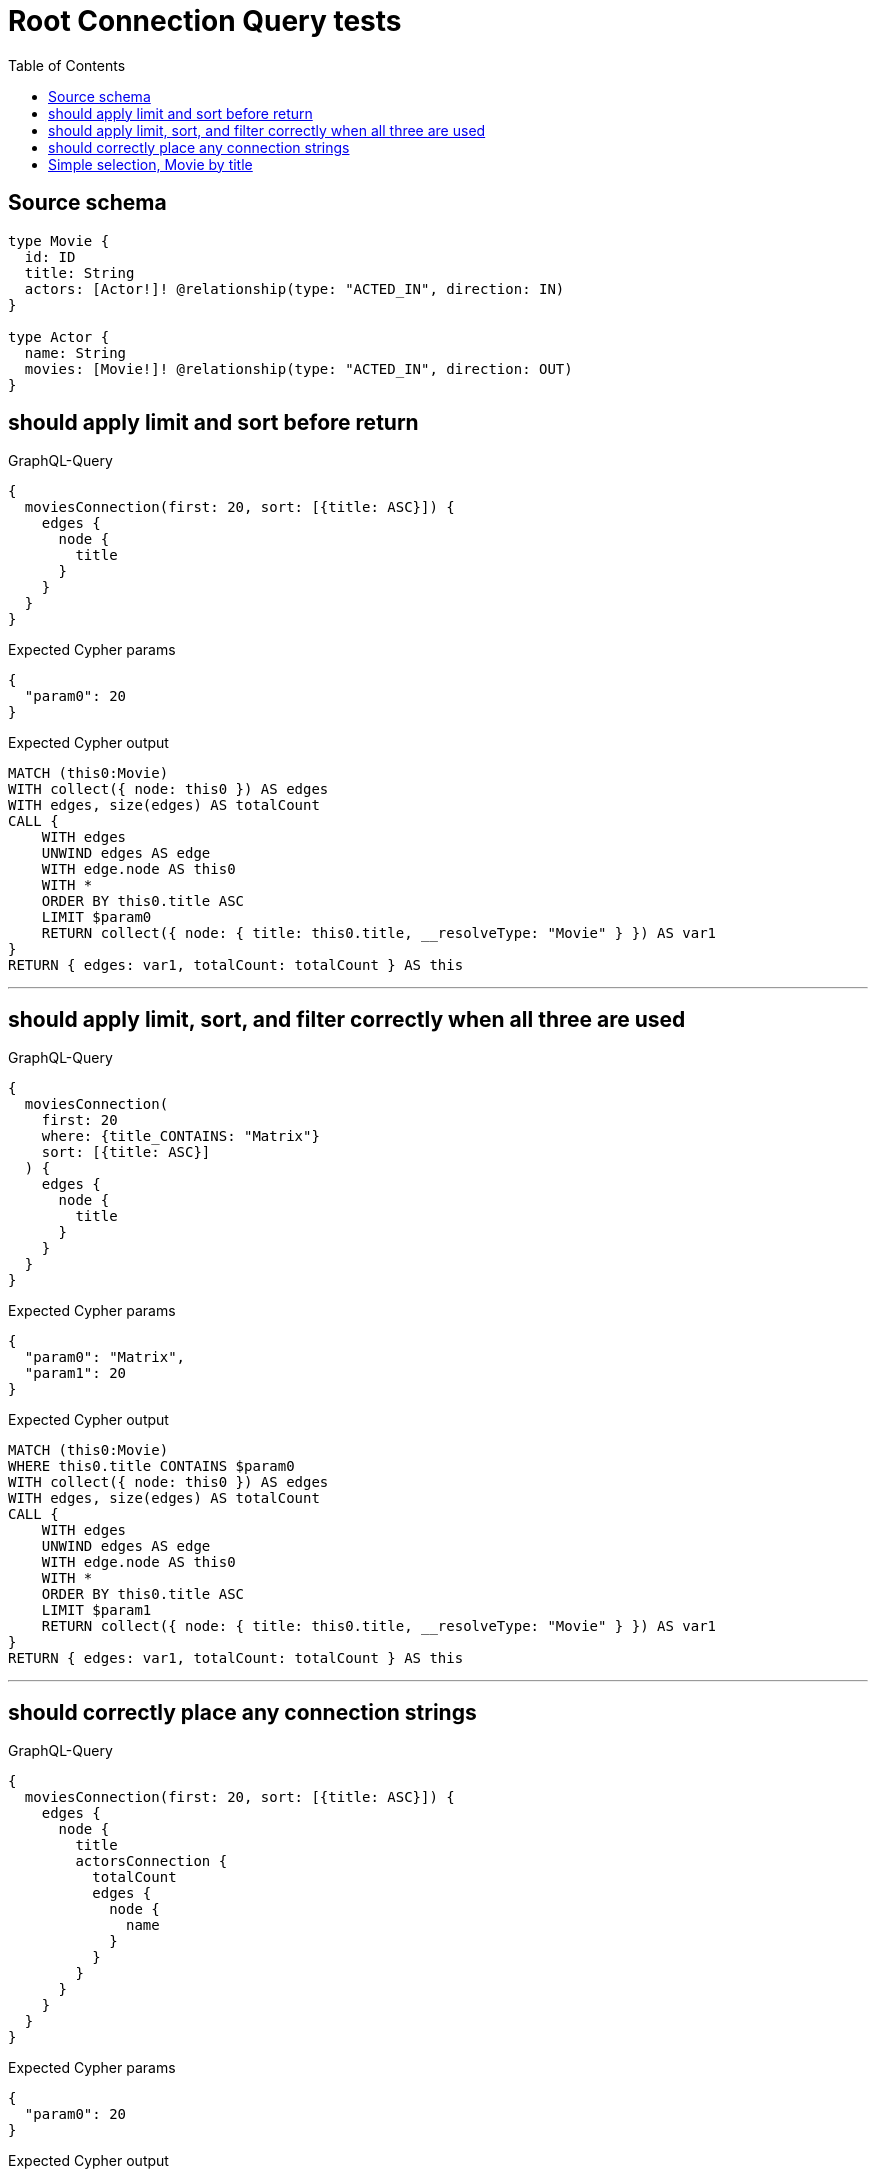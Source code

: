 :toc:

= Root Connection Query tests

== Source schema

[source,graphql,schema=true]
----
type Movie {
  id: ID
  title: String
  actors: [Actor!]! @relationship(type: "ACTED_IN", direction: IN)
}

type Actor {
  name: String
  movies: [Movie!]! @relationship(type: "ACTED_IN", direction: OUT)
}
----
== should apply limit and sort before return

.GraphQL-Query
[source,graphql]
----
{
  moviesConnection(first: 20, sort: [{title: ASC}]) {
    edges {
      node {
        title
      }
    }
  }
}
----

.Expected Cypher params
[source,json]
----
{
  "param0": 20
}
----

.Expected Cypher output
[source,cypher]
----
MATCH (this0:Movie)
WITH collect({ node: this0 }) AS edges
WITH edges, size(edges) AS totalCount
CALL {
    WITH edges
    UNWIND edges AS edge
    WITH edge.node AS this0
    WITH *
    ORDER BY this0.title ASC
    LIMIT $param0
    RETURN collect({ node: { title: this0.title, __resolveType: "Movie" } }) AS var1
}
RETURN { edges: var1, totalCount: totalCount } AS this
----

'''

== should apply limit, sort, and filter correctly when all three are used

.GraphQL-Query
[source,graphql]
----
{
  moviesConnection(
    first: 20
    where: {title_CONTAINS: "Matrix"}
    sort: [{title: ASC}]
  ) {
    edges {
      node {
        title
      }
    }
  }
}
----

.Expected Cypher params
[source,json]
----
{
  "param0": "Matrix",
  "param1": 20
}
----

.Expected Cypher output
[source,cypher]
----
MATCH (this0:Movie)
WHERE this0.title CONTAINS $param0
WITH collect({ node: this0 }) AS edges
WITH edges, size(edges) AS totalCount
CALL {
    WITH edges
    UNWIND edges AS edge
    WITH edge.node AS this0
    WITH *
    ORDER BY this0.title ASC
    LIMIT $param1
    RETURN collect({ node: { title: this0.title, __resolveType: "Movie" } }) AS var1
}
RETURN { edges: var1, totalCount: totalCount } AS this
----

'''

== should correctly place any connection strings

.GraphQL-Query
[source,graphql]
----
{
  moviesConnection(first: 20, sort: [{title: ASC}]) {
    edges {
      node {
        title
        actorsConnection {
          totalCount
          edges {
            node {
              name
            }
          }
        }
      }
    }
  }
}
----

.Expected Cypher params
[source,json]
----
{
  "param0": 20
}
----

.Expected Cypher output
[source,cypher]
----
MATCH (this0:Movie)
WITH collect({ node: this0 }) AS edges
WITH edges, size(edges) AS totalCount
CALL {
    WITH edges
    UNWIND edges AS edge
    WITH edge.node AS this0
    WITH *
    ORDER BY this0.title ASC
    LIMIT $param0
    CALL {
        WITH this0
        MATCH (this0)<-[this1:ACTED_IN]-(this2:Actor)
        WITH collect({ node: this2, relationship: this1 }) AS edges
        WITH edges, size(edges) AS totalCount
        CALL {
            WITH edges
            UNWIND edges AS edge
            WITH edge.node AS this2, edge.relationship AS this1
            RETURN collect({ node: { name: this2.name, __resolveType: "Actor" } }) AS var3
        }
        RETURN { edges: var3, totalCount: totalCount } AS var4
    }
    RETURN collect({ node: { title: this0.title, actorsConnection: var4, __resolveType: "Movie" } }) AS var5
}
RETURN { edges: var5, totalCount: totalCount } AS this
----

'''

== Simple selection, Movie by title

.GraphQL-Query
[source,graphql]
----
{
  moviesConnection(where: {title: "River Runs Through It, A"}) {
    totalCount
    edges {
      node {
        title
      }
    }
  }
}
----

.Expected Cypher params
[source,json]
----
{
  "param0": "River Runs Through It, A"
}
----

.Expected Cypher output
[source,cypher]
----
MATCH (this0:Movie)
WHERE this0.title = $param0
WITH collect({ node: this0 }) AS edges
WITH edges, size(edges) AS totalCount
CALL {
    WITH edges
    UNWIND edges AS edge
    WITH edge.node AS this0
    RETURN collect({ node: { title: this0.title, __resolveType: "Movie" } }) AS var1
}
RETURN { edges: var1, totalCount: totalCount } AS this
----

'''

